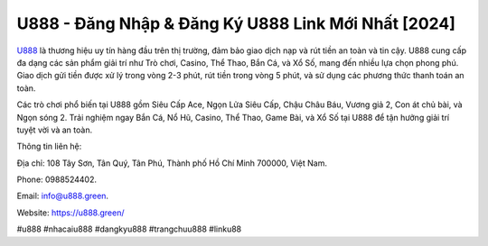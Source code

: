 U888 - Đăng Nhập & Đăng Ký U888 Link Mới Nhất [2024]
===================================

`U888 <https://u888.green/>`_ là thương hiệu uy tín hàng đầu trên thị trường, đảm bảo giao dịch nạp và rút tiền an toàn và tin cậy. U888 cung cấp đa dạng các sản phẩm giải trí như Trò chơi, Casino, Thể Thao, Bắn Cá, và Xổ Số, mang đến nhiều lựa chọn phong phú. Giao dịch gửi tiền được xử lý trong vòng 2-3 phút, rút tiền trong vòng 5 phút, và sử dụng các phương thức thanh toán an toàn. 

Các trò chơi phổ biến tại U888 gồm Siêu Cấp Ace, Ngọn Lửa Siêu Cấp, Chậu Châu Báu, Vương giả 2, Con át chủ bài, và Ngọn sóng 2. Trải nghiệm ngay Bắn Cá, Nổ Hũ, Casino, Thể Thao, Game Bài, và Xổ Số tại U888 để tận hưởng giải trí tuyệt vời và an toàn.

Thông tin liên hệ: 

Địa chỉ: 108 Tây Sơn, Tân Quý, Tân Phú, Thành phố Hồ Chí Minh 700000, Việt Nam. 

Phone: 0988524402. 

Email: info@u888.green. 

Website: `https://u888.green/ <https://u888.green/>`_

#u888 #nhacaiu888 #dangkyu888 #trangchuu888 #linku88
